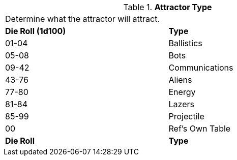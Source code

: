 // Table 48.4 Attractor Type
.*Attractor Type*
[width="75%",cols="^,<",frame="all", stripes="even"]
|===
2+<|Determine what the attractor will attract.
s|Die Roll (1d100)
s|Type

|01-04
|Ballistics

|05-08
|Bots

|09-42
|Communications

|43-76
|Aliens

|77-80
|Energy

|81-84
|Lazers

|85-99
|Projectile

|00
|Ref's Own Table

s|Die Roll
s|Type


|===
